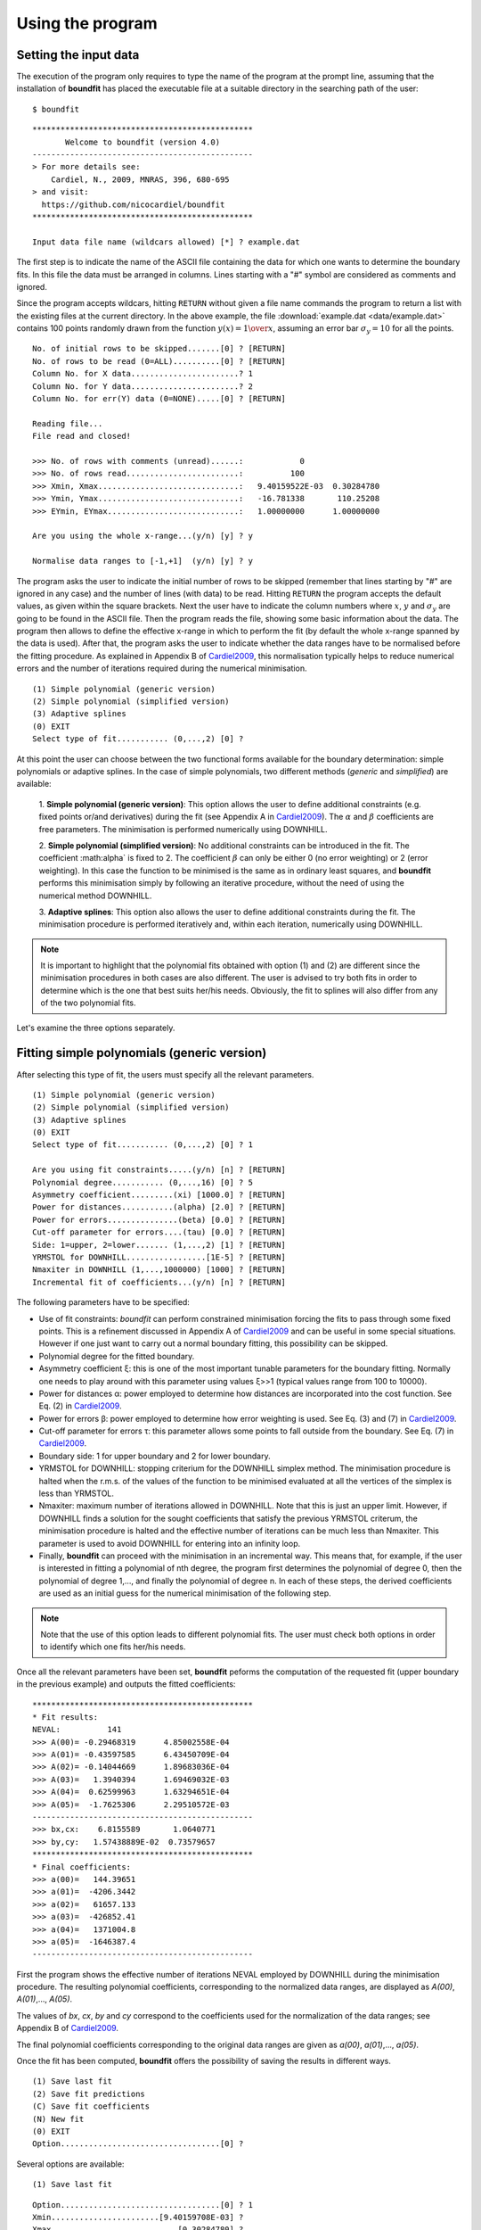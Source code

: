 Using the program
=================

Setting the input data
------------------------

The execution of the program only requires to type the name of the program at
the prompt line, assuming that the installation of **boundfit** has placed the
executable file at a suitable directory in the searching path of the user:

::

    $ boundfit

::

  ***********************************************
         Welcome to boundfit (version 4.0)
  -----------------------------------------------
  > For more details see:
      Cardiel, N., 2009, MNRAS, 396, 680-695
  > and visit:
    https://github.com/nicocardiel/boundfit
  ***********************************************

  Input data file name (wildcars allowed) [*] ? example.dat

The first step is to indicate the name of the ASCII file containing the data
for which one wants to determine the boundary fits. In this file the data must
be arranged in columns. Lines starting with a "#" symbol are considered as
comments and ignored.

Since the program accepts wildcars, hitting ``RETURN`` without given a file
name commands the program to return a list with the existing files at the
current directory. In the above example, the file :download:`example.dat
<data/example.dat>` contains 100 points randomly drawn from the function
:math:`y(x)={1 \over x}`, assuming an error bar :math:`\sigma_{y}=10` for all
the points.

::

    No. of initial rows to be skipped.......[0] ? [RETURN]
    No. of rows to be read (0=ALL)..........[0] ? [RETURN]
    Column No. for X data.......................? 1
    Column No. for Y data.......................? 2
    Column No. for err(Y) data (0=NONE).....[0] ? [RETURN]
    
    Reading file...
    File read and closed!

    >>> No. of rows with comments (unread)......:            0
    >>> No. of rows read........................:          100
    >>> Xmin, Xmax..............................:   9.40159522E-03  0.30284780    
    >>> Ymin, Ymax..............................:   -16.781338       110.25208    
    >>> EYmin, EYmax............................:   1.00000000      1.00000000    

    Are you using the whole x-range...(y/n) [y] ? y

    Normalise data ranges to [-1,+1]  (y/n) [y] ? y

The program asks the user to indicate the initial number of rows to be skipped
(remember that lines starting by "#" are ignored in any case) and the number of
lines (with data) to be read. Hitting ``RETURN`` the program accepts the
default values, as given within the square brackets. Next the user have to
indicate the column numbers where :math:`x`, :math:`y` and :math:`\sigma_{y}`
are going to be found in the ASCII file. Then the program reads the file,
showing some basic information about the data. The program then allows to
define the effective x-range in which to perform the fit (by default the whole
x-range spanned by the data is used). After that, the program asks the user to
indicate whether the data ranges have to be normalised before the fitting
procedure. As explained in Appendix B of Cardiel2009_, this normalisation
typically helps to reduce numerical errors and the number of iterations
required during the numerical minimisation.

::

    (1) Simple polynomial (generic version)
    (2) Simple polynomial (simplified version)
    (3) Adaptive splines
    (0) EXIT
    Select type of fit........... (0,...,2) [0] ? 

At this point the user can choose between the two functional forms available
for the boundary determination: simple polynomials or adaptive splines. In the
case of simple polynomials, two different methods (*generic* and *simplified*)
are available:

    1. **Simple polynomial (generic version)**: This option allows the user to
    define additional constraints (e.g. fixed points or/and derivatives) during
    the fit (see Appendix A in Cardiel2009_). The :math:`\alpha` and
    :math:`\beta` coefficients are free parameters. The minimisation is
    performed numerically using DOWNHILL.

    2. **Simple polynomial (simplified version)**: No additional constraints
    can be introduced in the fit. The coefficient :math:\alpha` is fixed to 2.
    The coefficient :math:`\beta` can only be either 0 (no error weighting) or
    2 (error weighting). In this case the function to be minimised is the same
    as in ordinary least squares, and **boundfit** performs this minimisation
    simply by following an iterative procedure, without the need of using the
    numerical method DOWNHILL.

    3. **Adaptive splines**: This option also allows the user to define
    additional constraints during the fit. The minimisation procedure is
    performed iteratively and, within each iteration, numerically using
    DOWNHILL.

.. note:: It is important to highlight that the polynomial fits obtained with
   option (1) and (2) are different since the minimisation procedures in both
   cases are also different. The user is advised to try both fits in order to
   determine which is the one that best suits her/his needs. Obviously, the fit
   to splines will also differ from any of the two polynomial fits.

Let's examine the three options separately.

Fitting simple polynomials (generic version)
---------------------------------------------

After selecting this type of fit, the users must specify all the relevant
parameters.

::

    (1) Simple polynomial (generic version)
    (2) Simple polynomial (simplified version)
    (3) Adaptive splines
    (0) EXIT
    Select type of fit........... (0,...,2) [0] ? 1

    Are you using fit constraints.....(y/n) [n] ? [RETURN]
    Polynomial degree........... (0,...,16) [0] ? 5
    Asymmetry coefficient.........(xi) [1000.0] ? [RETURN]
    Power for distances...........(alpha) [2.0] ? [RETURN]
    Power for errors...............(beta) [0.0] ? [RETURN]
    Cut-off parameter for errors....(tau) [0.0] ? [RETURN]
    Side: 1=upper, 2=lower....... (1,...,2) [1] ? [RETURN]
    YRMSTOL for DOWNHILL.................[1E-5] ? [RETURN]
    Nmaxiter in DOWNHILL (1,...,1000000) [1000] ? [RETURN]
    Incremental fit of coefficients...(y/n) [n] ? [RETURN]

The following parameters have to be specified:

* Use of fit constraints: *boundfit* can perform constrained minimisation forcing the fits to pass through some fixed points. This is a refinement discussed in Appendix A of Cardiel2009_ and can be useful in some special situations. However if one just want to carry out a normal boundary fitting, this possibility can be skipped.

* Polynomial degree for the fitted boundary.

* Asymmetry coefficient ξ: this is one of the most important tunable parameters
  for the boundary fitting. Normally one needs to play around with this
  parameter using values ξ>>1 (typical values range from 100 to 10000).

* Power for distances α: power employed to determine how distances are 
  incorporated into the cost function. See Eq. (2) in Cardiel2009_.

* Power for errors β: power employed to determine how error weighting is used. 
  See Eq. (3) and (7) in Cardiel2009_.

* Cut-off parameter for errors τ: this parameter allows some points to fall 
  outside from the boundary. See Eq. (7) in Cardiel2009_.

* Boundary side: 1 for upper boundary and 2 for lower boundary.

* YRMSTOL for DOWNHILL: stopping criterium for the DOWNHILL simplex method. The
  minimisation procedure is halted when the r.m.s. of the values of the
  function to be minimised evaluated at all the vertices of the simplex is less
  than YRMSTOL.

* Nmaxiter: maximum number of iterations allowed in DOWNHILL. Note that this is
  just an upper limit. However, if DOWNHILL finds a solution for the sought
  coefficients that satisfy the previous YRMSTOL criterum, the minimisation
  procedure is halted and the effective number of iterations can be much less
  than Nmaxiter. This parameter is used to avoid DOWNHILL for entering into an
  infinity loop.

* Finally, **boundfit** can proceed with the minimisation in an incremental
  way. This means that, for example, if the user is interested in fitting a
  polynomial of nth degree, the program first determines the polynomial of
  degree 0, then the polynomial of degree 1,..., and finally the polynomial of
  degree n. In each of these steps, the derived coefficients are used as an
  initial guess for the numerical minimisation of the following step. 

    
.. note:: Note that the use of this option leads to different polynomial fits. 
   The user must check both options in order to identify which one fits her/his
   needs.
    
Once all the relevant parameters have been set, **boundfit** peforms the
computation of the requested fit (upper boundary in the previous example) and
outputs the fitted coefficients:

::

    ***********************************************
    * Fit results:
    NEVAL:          141
    >>> A(00)= -0.29468319      4.85002558E-04
    >>> A(01)= -0.43597585      6.43450709E-04
    >>> A(02)= -0.14044669      1.89683036E-04
    >>> A(03)=   1.3940394      1.69469032E-03
    >>> A(04)=  0.62599963      1.63294651E-04
    >>> A(05)=  -1.7625306      2.29510572E-03
    -----------------------------------------------
    >>> bx,cx:    6.8155589       1.0640771    
    >>> by,cy:   1.57438889E-02  0.73579657    
    ***********************************************
    * Final coefficients:
    >>> a(00)=   144.39651    
    >>> a(01)=  -4206.3442    
    >>> a(02)=   61657.133    
    >>> a(03)=  -426852.41    
    >>> a(04)=   1371004.8    
    >>> a(05)=  -1646387.4    
    -----------------------------------------------

First the program shows the effective number of iterations NEVAL employed by
DOWNHILL during the minimisation procedure. The resulting polynomial
coefficients, corresponding to the normalized data ranges, are displayed as
*A(00)*, *A(01)*,..., *A(05)*.

The values of *bx*, *cx*, *by* and *cy* correspond to the coefficients used for
the normalization of the data ranges; see Appendix B of Cardiel2009_.

The final polynomial coefficients corresponding to the original data ranges are
given as *a(00)*, *a(01)*,..., *a(05)*.

Once the fit has been computed, **boundfit** offers the possibility of saving
the results in different ways.

::

      (1) Save last fit
      (2) Save fit predictions
      (C) Save fit coefficients
      (N) New fit
      (0) EXIT
      Option..................................[0] ? 


Several options are available:

::

    (1) Save last fit

::

          Option..................................[0] ? 1
          Xmin.......................[9.40159708E-03] ? 
          Xmax...........................[0.30284780] ? 
          Number of points..... (2,...,100000) [1000] ? 
          Output ASCII file name......................? lastfit.dat

This option evaluates the fitted polynomial between *Xmin* and *Xmax* using a
given number of points. The result is saved in the selected ASCII file.

::

    (2) Save fit predictions

::

    Option..................................[0] ? 2
    Output ASCII file name......................? predictions.dat

This option evaluates the fitted polynomial at the same x-coordinates of the
input data, saving the result in the selected ASCII file.

:: 

    (C) Save fit coefficients

::

    Option..................................[0] ? 3
    Output ASCII file name......................? coefficients.dat

In this case the output file will contain a list with the fitted coefficients
(one coefficient per line). The list is preceded by an integer number
indicating the polynomial degree employed during the fit. In this particular
example the contents of the file coefficients.dat is the following:

::

               5
               1   144.39651    
               2  -4206.3442    
               3   61657.133    
               4  -426852.41    
               5   1371004.8    
               6  -1646387.4    

::

    (N) New fit

This option returns the flow of the program to the menu offering the
possibility to choose between a fit to a simple polynomial or to adaptive
splines.

Fitting simple polynomials (simplified version)
-----------------------------------------------

After selecting this type of fit, the users must specify all the relevant
parameters.

::

      (1) Simple polynomial (generic version)
      (2) Simple polynomial (simplified version)
      (3) Adaptive splines
      (0) EXIT
      Select type of fit........... (0,...,2) [0] ? 2

      Polynomial degree........... (0,...,16) [0] ? 5
      Asymmetry coefficient.........(xi) [1000.0] ? [RETURN]
      Are you weighting with errors.....(y/n) [n] ? [RETURN]
      Cut-off parameter for errors....(tau) [0.0] ? [RETURN]
      Side: 1=upper, 2=lower....... (1,...,2) [1] ? [RETURN]
      YRMSTOL for coefficients.............[1E-5] ? [RETURN]
      Nmaxiter.............(1,...,1000000) [1000] ? [RETURN]

The following parameters have to be specified:

* Polynomial degree for the fitted boundary.

* Asymmetry coefficient ξ: this is one of the most important tunable parameters
  for the boundary fitting. Normally one needs to play around with this
  parameter using values ξ>>1 (typical values range from 100 to 10000).

* Error weighting: in this simplified version of the polynomial fit, the user 
  can only choose between weighting with errors (β=2) or not (β=0). See Eq. (3)
  and (7) in Cardiel2009_.

* Cut-off parameter for errors τ: this parameter allows some points to fall 
  outside from the boundary. See Eq. (7) in Cardiel2009_.

* Boundary side: 1 for upper boundary and 2 for lower boundary.

* YRMSTOL for DOWNHILL: stopping criterium for the iterative procedure, which 
  is halted when the values of the polynomial coefficients in a given iteration
  are the same as in the previous iteration within an error defined by YRMSTOL.

* :math:`N_{maxiter}`: maximum number of iterations. Note that this is just an 
  upper limit. However, if **boundfit** finds a solution for the sought
  coefficients that satisfies the previous YRMSTOL criterum, the minimisation
  procedure is halted and the effective number of iterations can be much less
  than :math:`N_{maxiter}`. This parameter is used to avoid the iterative
  procedure for entering into an infinity loop.

Once all the relevant parameters have been set, **boundfit** peforms the
computation of the requested fit (upper boundary in the previous example) and
outputs the fitted coefficients:

::

      ***********************************************
      * Initial fit results:
      >>> A(00)= -0.64562106    
      >>> A(01)= -0.45685810    
      >>> A(02)= -0.12850766    
      >>> A(03)=   1.4371268    
      >>> A(04)=  0.49451888    
      >>> A(05)=  -1.5838362    
      -----------------------------------------------
      >>> NEVAL, NFIT, NIN, NOUT:            0         100          50          50
      >>> NEVAL, NFIT, NIN, NOUT:            1         100          78          22
      >>> NEVAL, NFIT, NIN, NOUT:            2         100          91           9
      >>> NEVAL, NFIT, NIN, NOUT:            3         100          95           5
      >>> NEVAL, NFIT, NIN, NOUT:            4         100          94           6
      >>> NEVAL, NFIT, NIN, NOUT:            5         100          94           6

      ***********************************************
      * Final fit results:

      NEVAL:            5
      >>> A(00)= -0.35771856       0.0000000    
      >>> A(01)= -0.47641918       0.0000000    
      >>> A(02)=  0.11369579       0.0000000    
      >>> A(03)=   1.4995470       0.0000000    
      >>> A(04)=  0.43531218       0.0000000    
      >>> A(05)=  -1.8273156       0.0000000    
      -----------------------------------------------
      >>> bx,cx:    6.8155589       1.0640771    
      >>> by,cy:   1.57438889E-02  0.73579657    
      ***********************************************
      * Final coefficients:
      >>> a(00)=   143.41527    
      >>> a(01)=  -4084.7927    
      >>> a(02)=   59894.012    
      >>> a(03)=  -423160.47    
      >>> a(04)=   1392110.4    
      >>> a(05)=  -1706903.3    
      -----------------------------------------------

First the program shows an initial ordinary least-squares fit (with the
coefficients corresponding to the normalised data ranges). Then the iterative
procedure starts and for each step, the iteration number (NEVAL), number of
points in the fit (NFIT) and number of points inside (NIN) and outside (NOUT)
of the temporary boundary are displayed.

Next, the section "Final fit results:" displays the final number of iterations
and the polynomial coefficients (still corresponding to the normalised data
ranges). Immediately follows the transformation coefficients *bx*, *cx*, *by*,
*cy* that are needed to recover the final polynomial coefficients in the
original data ranges (see Appendix B of Cardiel2009_).

The final polynomial coefficients corresponding to the original data ranges are
given as *a(00)*, *a(01)*,..., *a(05)*.

Once the fit has been computed, **boundfit** offers the possibility of saving
the results in different ways.

::

      (1) Save last fit
      (2) Save fit predictions
      (C) Save fit coefficients
      (N) New fit
      (0) EXIT
      Option..................................[0] ? 

Several options are available:

::

    (1) Save last fit

::

    Option..................................[0] ? 1
    Xmin.......................[9.40159708E-03] ? 
    Xmax...........................[0.30284780] ? 
    Number of points..... (2,...,100000) [1000] ? 
    Output ASCII file name......................? lastfit.dat

This option evaluates the fitted polynomial between Xmin and Xmax using a given
number of points. The result is saved in the selected ASCII file.

::

    (2) Save fit predictions

::

    Option..................................[0] ? 2
    Output ASCII file name......................? predictions.dat

This option evaluates the fitted polynomial at the same x-coordinates of the
input data, saving the result in the selected ASCII file.

::

    (C) Save fit coefficients

::

    Option..................................[0] ? c
    Output ASCII file name......................? coefficients.dat

In this case the output file will contain a list with the fitted coefficients
(one coefficient per line). The list is preceded by an integer number
indicating the polynomial degree employed during the fit. In this particular
example the contents of the file coefficients.dat is the following:

::

               5
               1   143.41527    
               2  -4084.7927    
               3   59894.012    
               4  -423160.47    
               5   1392110.4    
               6  -1706903.3    

::

    (N) New fit

This option returns the flow of the program to the menu offering the
possibility to choose between a fit to a simple polynomial or to adaptive
splines.

::
    
    (0) EXIT

Stop the execution of the program.

Fitting adaptive splines
-------------------------

Similarly to the cases previously explained for simple polynomials, after
selecting the type of fit, the users must specify all the relevant parameters.

::

      (1) Simple polynomial (generic version)
      (2) Simple polynomial (simplified version)
      (3) Adaptive splines
      (0) EXIT
      Select type of fit........... (0,...,2) [0] ? 3

      Are you using fit constraints.....(y/n) [n] ? [RETURN]
      Number of knots.................. (2,...,20)? 6
      Equidistant knot arrangement (y/n/r)....[y] ? n
      X-coordinate of knot # 1....................:   9.40159708E-03
      X-coordinate of knot # 6....................:   0.30284780    
      X-coordinate of knot # 2....................? 0.10
      X-coordinate of knot # 3....................? 0.12
      X-coordinate of knot # 4....................? 0.15
      X-coordinate of knot # 5....................? 0.25
      Asymmetry coefficient.........(xi) [1000.0] ? [RETURN]
      Power for distances...........(alpha) [2.0] ? [RETURN]
      Power for errors...............(beta) [0.0] ? [RETURN]
      Cut-off parameter for errors....(tau) [0.0] ? [RETURN]
      Side: 1=upper, 2=lower....... (1,...,2) [1] ? [RETURN]
      YRMSTOL for DOWNHILL.................[1E-5] ? [RETURN]
      Nmaxiter in DOWNHILL (1,...,1000000) [1000] ? [RETURN]
      NSEED, negative to call srand(time())..[-1] ? 1234

Most of the parameters are identical to the ones previously described for the
case of boundary fitting to simple polynomials and they are not going to be
explained again here. There are, however, a few important differences:

* Instead of a polynomial degree the user must indicate the total number of 
  knots :math:`N_{knots}`.

* The initial knot arrangement must be set. The default option is to use an
  equidistant knot pattern, although the program allows the user to specify
  particular values for the initial X-coordinates of the inner knots (as shown
  in the above example) or to use an automatic arrangement in order to leave a
  similar number of points in each interval between consecutive knots. The
  initial arrangement can be refined, and this task is performed by improving
  the coordinates of each knot individually, one at a time chosen randomly. In
  order to be able to reproduce the random selection of knots when repeating
  the fit several times with the same input parameters, the user can specify
  the seed for the random number generator. Using a negative value indicates
  that the user wants the program to make a previous call to the system
  function ``srand(time())`` in order to get a random seed from the system's
  clock. Thus, using a positive value for NSEED allows the user to reproduce
  always the same results. 

* The boundary fit using adaptive splines performs a more complex minimisation 
  process than in the case of simple polynomials. During the development of the
  code the program was written to output in the screen intermediate
  calculations. Since this information can be overwhelming for most users, by
  default the program assumes that the expected verbosity must be kept to a
  minimum.


After setting all the above parameters, **boundfit** peforms the initial
computation of a guess fit by using an equidistant pattern of knots. In this
computation the y-coordinates of all the knots are refined at once using
DOWNHILL.

Running DOWNHILL (minimising all the Y-coordinates)...

::

      ***********************************************

      >>> NEVAL:    188

      (1) Refine X and Y position-> 1 knot
      (2) Refine X position ------> 1 knot
      (3) Refine Y position ------> 1 knot
      (A) Add a single new knot
      (D) Delete single knot
      (M) Merge "touching" knots
      (R) Refine X and Y position-> all knots (one at a time)
      (0) EXIT
      Option..................................[0] ?

After the computation of the initial fit, **boundfit** offers the user several
possibilities to improve that fit, as shown in the previous menu. One can
refine either the X or Y coordinate (or both) of a single knot, add or delete a
knot, merge "touching" knots (knots that have collided after refining their
location), or refine the position of all the knots (one at a time).

After the initial guess fit, the most suitable option is to refine all the
knots. To do that one has to indicate the number of refinement processes
:math:`N_{refine}`. Note that a refinement process is defined as the action of
improving the location of all the knots, by choosing randomly a single knot,
refining its coordinates, and repeating the process until finishing with all
the knots.

::

      Option..................................[0] ? r
      Nrefine................... (0,...,1000) [1] ? 10
      >>> REFINEMENT #     1 --> 1,3,4,6,2,5
      >>> REFINEMENT #     2 --> 1,5,3,4,2,6
      >>> REFINEMENT #     3 --> 3,5,6,2,1,4
      >>> REFINEMENT #     4 --> 1,4,2,5,6,3
      >>> REFINEMENT #     5 --> 2,3,4,6,1,5
      >>> REFINEMENT #     6 --> 3,4,6,2,1,5
      >>> REFINEMENT #     7 --> 5,3,6,4,2,1
      >>> REFINEMENT #     8 --> 5,4,6,3,1,2
      >>> REFINEMENT #     9 --> 4,3,6,2,1,5
      >>> REFINEMENT #    10 --> 2,4,3,6,5,1

The output shows how the different knots (6 in this example) are refined. Once
the refinement processes finish, the program shows again the previous menu. If
one does not need to continue with the refinements, it is possible to exit from
this program block and obtain the numerical results.

::

      (1) Refine X and Y position-> 1 knot
      (2) Refine X position ------> 1 knot
      (3) Refine Y position ------> 1 knot
      (A) Add a single new knot
      (D) Delete single knot
      (M) Merge "touching" knots
      (R) Refine X and Y position-> all knots (one at a time)
      (0) EXIT
      Option..................................[0] ? 0
      ***********************************************
      >>> bx,cx:    6.8155589       1.0640771    
      >>> by,cy:   1.57438889E-02  0.73579657    
      ***********************************************
      * Final knots:
      >>> Knot #01  X_knot,Y_knot:   9.40159708E-03   110.06384    
      >>> Knot #02  X_knot,Y_knot:   1.05896741E-02   106.63924    
      >>> Knot #03  X_knot,Y_knot:   9.98696908E-02   33.250072    
      >>> Knot #04  X_knot,Y_knot:   0.13728642       20.976780    
      >>> Knot #05  X_knot,Y_knot:   0.27777833       20.291601    
      >>> Knot #06  X_knot,Y_knot:   0.30284780       8.9463587    
      -----------------------------------------------
      * Final coefficients:
      >>> s_3,s_2,s_1 [01-02]:   10777584.       0.0000000      -2897.6851    
      >>> s_3,s_2,s_1 [02-03]:  -175581.95       38413.805      -2852.0464    
      >>> s_3,s_2,s_1 [03-04]:   132727.66      -8614.0732      -191.52579    
      >>> s_3,s_2,s_1 [04-05]:  -30860.875       6284.6338      -278.68597    
      >>> s_3,s_2,s_1 [05-06]:   89384.563      -6722.4756      -340.19922    
      -----------------------------------------------

      (1) Save last fit
      (2) Save fit predictions
      (C) Save fit coefficients
      (N) New fit
      (0) EXIT
      Option..................................[0] ? 

The program output contains:

* The values of *bx*, *cx*, *by* and *cy* correspond to the coefficients used 
  for the normalization of the data ranges; see Appendix B of Cardiel2009_.

* The final *(x,y)* knot coordinates (from 1 to :math:`N_{knots}`).

* The coefficients of the splines (from 1 to :math:`N_{knots}-1`), which 
  follow the notation used in Eq. (5) of Cardiel2009_. Note that the
  coefficients *s_0* are not displayed since :math:`s_{0}(k)= y_{knot}(k)`.

Finally the user can save the results. The available options are the same
previously explained for the case of simple polynomials. The only difference
here is that in one selects option (C), the save data include both the knot
locations and the spline coefficients.

::

      (1) Save last fit
      (2) Save fit predictions
      (C) Save fit coefficients
      (N) New fit
      (0) EXIT
      Option..................................[0] ? c
      Output ASCII file name......................? splinecoeff.dat

The content of the file *splinecoeff.dat* is the following:

::

           6
           1  9.40159708E-03   110.06384    
           2  1.05896741E-02   106.63924    
           3  9.98696908E-02   33.250072    
           4  0.13728642       20.976780    
           5  0.27777833       20.291601    
           6  0.30284780       8.9463587    
           1   10777584.       0.0000000      -2897.6851    
           2  -175581.95       38413.805      -2852.0464    
           3   132727.66      -8614.0732      -191.52579    
           4  -30860.875       6284.6338      -278.68597    
           5   89384.563      -6722.4756      -340.19922    

First, an integer number indicates the number of knots employed during the
boundary fit. After that number the file contains the *(x,y)* coordinates of
all the knots, from 1 to :math:`N_{knots}`. And finally the *s_3(k)*, *s_2(k)*,
*s_1(k)* coefficients from :math:`k=1,...,N_{knots}-1` (note the order!).

Running the program within shell scripts
-----------------------------------------

A way to run the **boundfit** with more flexibility is to execute the program
with the help of a shell script. For example, the script
:download:`boundfit_pol.tcsh<scripts/boundfit_pol.tcsh>` (or
:download:`boundfit_pol.sh<scripts/boundfit_pol.sh>`) allows the users to
fit a simple polynomial to a given data file with a single command line like

::

  $ ./boundfit_pol.tcsh example.dat 5 1000 2 0 0 1 1000 lastfit.dat
  
The comment lines in this script explain which values are expected in the
command line and in which order.

For the above script to work properly, the script file must have execute
permission for the user. This can be set just by typing

::

  $ chmod u+x boundfit_pol.tcsh
  
Note that the script takes the different parameters from the command line and
passes them to the program at execution time. The order in which the parameters
are written cannot be changed (unless the script file is modified).

The above is just a sample script. Obviously the user can employ any scripting
language to wrap **boundfit** in order to satisfy her/his own needs.

When a program is run from a script, the expected program's input does not
appear on the screen while the script is being executed. For that reason an
option has been introduced into **boundfit** to avoid this problem. The program
checks wether a hidden file called *.running_BoundFit* exists in the current
directory. If this is the case, all the input information is sent again back to
the screen. Note that this hidden file is created (and removed) at the
beginning (end) of the previous sample script. 

.. _Cardiel2009: http://cdsads.u-strasbg.fr/abs/2009MNRAS.396..680C
